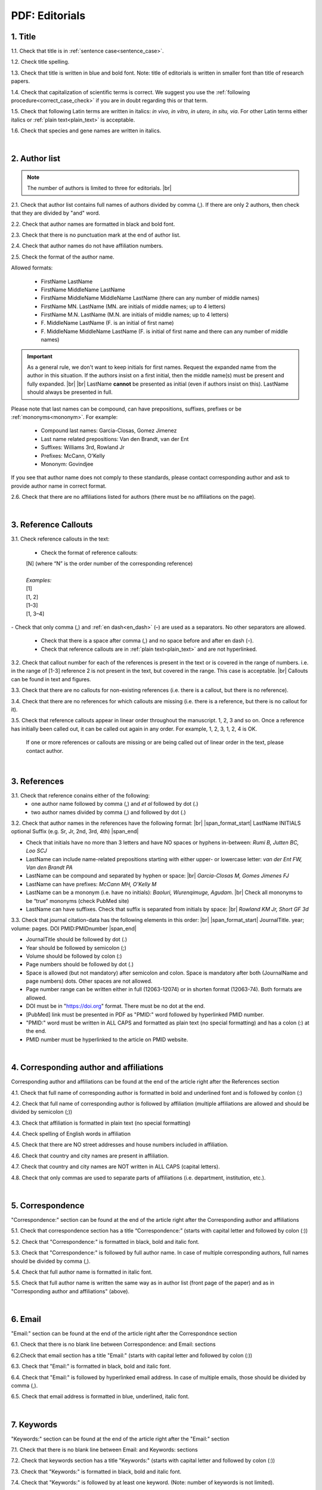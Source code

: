 .. role:: sample

.. _pdf_editorials:

PDF: Editorials
===============

.. _title_pdf_editorials:

1. Title
--------

1.1. Check that title is in :ref:`sentence case<sentence_case>`.

1.2. Check title spelling.

1.3. Check that title is written in blue and bold font. Note: title of editorials is written in smaller font than title of research papers.

1.4. Check that capitalization of scientific terms is correct.
We suggest you use the :ref:`following procedure<correct_case_check>` if you are in doubt regarding this or that term.

1.5. Check that following Latin terms are written in italics: *in vivo, in vitro, in utero, in situ, via*. 
For other Latin terms either italics or :ref:`plain text<plain_text>` is acceptable.

1.6. Check that species and gene names are written in italics.

.. image:: /_static/editiorial_title.png
   :alt: Title

|
.. _author_list_pdf_editorials:

2. Author list
--------------

.. Note::
	
	The number of authors is limited to three for editorials. |br|

2.1. Check that author list contains full names of authors divided by comma (,). If there are only 2 authors, then check that they are divided by "and" word.

2.2. Check that author names are formatted in black and bold font.

2.3. Check that there is no punctuation mark at the end of author list.

2.4. Check that author names do not have affiliation numbers.

2.5. Check the format of the author name. 

Allowed formats:

	+  :sample:`FirstName LastName`
	+  :sample:`FirstName MiddleName LastName`
	+  :sample:`FirstName MiddleName MiddleName LastName` (there can any number of middle names)
	+  :sample:`FirstName MN. LastName` (MN. are initials of middle names; up to 4 letters)
	+  :sample:`FirstName M.N. LastName` (M.N. are initials of middle names; up to 4 letters)
	+  :sample:`F. MiddleName LastName` (F. is an initial of first name)
	+  :sample:`F. MiddleName MiddleName LastName` (F. is initial of first name and there can any number of middle names)

.. Important::
	As a general rule, we don't want to keep initials for first names. Request the expanded name from the author in this situation. If the authors insist on a first initial, then the middle name(s) must be present and fully expanded. |br| |br|
	LastName **cannot** be presented as initial (even if authors insist on this). LastName should always be presented in full.


Please note that last names can be compound, can have prepositions, suffixes, prefixes or be :ref:`mononyms<mononym>`. For example:

	- Compound last names: :sample:`Garcia-Closas, Gomez Jimenez`
	- Last name related prepositions: :sample:`Van den Brandt, van der Ent`
	- Suffixes: :sample:`Williams 3rd, Rowland Jr`
	- Prefixes: :sample:`McCann, O'Kelly`
	- Mononym: :sample:`Govindjee`

If you see that author name does not comply to these standards, please contact corresponding author and ask to provide author name in correct format.

2.6. Check that there are no affiliations listed for authors (there must be no affiliations on the page).

.. image:: /_static/editorial_authors.png
   :alt: Editorials Author format


|
.. _reference_callouts_pdf_editorials:

3. Reference Callouts
---------------------

3.1. Check reference callouts in the text:

	- Check the format of reference callouts:

	| :sample:`[N]` (where “N” is the order number of the corresponding reference)
	|
	| `Examples:`
	| :sample:`[1]`
	| :sample:`[1, 2]`
	| :sample:`[1–3]`
	| :sample:`[1, 3–4]`

.. image:: /_static/pdf_editorials_reference_callouts.png
   :alt: Reference callouts
   :scale: 99%
|
	- Check that only comma (,) and :ref:`en dash<en_dash>` (–) are used as a separators. No other separators are allowed. 

	- Check that there is a space after comma (,) and no space before and after en dash (–).

	- Check that reference callouts are in :ref:`plain text<plain_text>` and are not hyperlinked.

3.2. Check that callout number for each of the references is present in the text or is covered in the range of numbers. i.e. in the range of [1-3] reference 2 is not present in the text, but covered in the range. This case is acceptable. |br|
Callouts can be found in text and figures.

3.3. Check that there are no callouts for non-existing references (i.e. there is a callout, but there is no reference).

3.4. Check that there are no references for which callouts are missing (i.e. there is a reference, but there is no callout for it).

3.5. Check that reference callouts appear in linear order throughout the manuscript. 1, 2, 3 and so on. Once a reference has initially been called out, it can be called out again in any order. For example, 1, 2, 3, 1, 2, 4 is OK.

	If one or more references or callouts are missing or are being called out of linear order in the text, please contact author.


|
.. _references_editorials_news:

3. References
-------------

3.1. Check that reference conains either of the following:
	- one author name followed by comma (,) and `et al` followed by dot (.)
	- two author names divided by comma (,) and followed by dot (.)


.. image:: /_static/editorials_ref_auth.png
   :alt: Reference Authors


3.2. Check that author names in the references have the following format: |br|
|span_format_start| LastName INITIALS optional Suffix (e.g. Sr, Jr, 2nd, 3rd, 4th) |span_end|
 
- Check that initials have no more than 3 letters and have NO spaces or hyphens in-between: `Rumi B, Jutten BC, Loo SCJ`

- LastName can include name-related prepositions starting with either upper- or lowercase letter: `van der Ent FW, Van den Brandt PA`

- LastName can be compound and separated by hyphen or space: |br| `Garcia-Closas M, Gomes Jimenes FJ`

- LastName can have prefixes: `McCann MH, O’Kelly M`

- LastName can be a mononym (i.e. have no initials): `Baoluri, Wurenqimuge, Agudam`. |br| Check all mononyms to be “true” mononyms (check PubMed site)

- LastName can have suffixes. Check that suffix is separated from initials by space: |br| `Rowland KM Jr, Short GF 3d`

3.3. Check that journal citation-data has the following elements in this order: |br|
|span_format_start| JournalTitle. year; volume: pages. DOI PMID:PMIDnumber |span_end|


.. image:: /_static/editorials_ref_cit_data.png
   :alt: Editorials Citation Data format


- JournalTitle should be followed by dot (.)


- Year should be followed by semicolon (;)


- Volume should be followed by colon (:)


- Page numbers should be followed by dot (.)


- Space is allowed (but not mandatory) after semicolon and colon. Space is mandatory after both (JournalName and page numbers) dots. Other spaces are not allowed.


- Page number range can be written either in full (12063-12074) or in shorten format (12063-74). Both formats are allowed.


- DOI must be in "https://doi.org" format. There must be no dot at the end.

- [PubMed] link must be presented in PDF as "PMID:" word followed by hyperlinked PMID number.

- "PMID:" word must be written in ALL CAPS and formatted as plain text (no special formatting) and has a colon (:) at the end.

- PMID number must be hyperlinked to the article on PMID website.


|
.. _corresp_author_editorials_news:

4. Corresponding author and affiliations
----------------------------------------

Corresponding author and affiliations can be found at the end of the article right after the References section

4.1. Check that full name of corresponding author is formatted in bold and underlined font and is followed by conlon (:)

4.2. Check that full name of corresponding author is followed by affiliation (multiple affiliations are allowed and should be divided by semicolon (;))

4.3. Check that affiliation is formatted in plain text (no special formatting)

4.4. Check spelling of English words in affiliation

4.5. Check that there are NO street addresses and house numbers included in affiliation.

4.6. Check that country and city names are present in affiliation.

4.7. Check that country and city names are NOT written in ALL CAPS (capital letters).

4.8. Check that only commas are used to separate parts of affiliations (i.e. department, institution, etc.).


.. image:: /_static/corresp_auth.png
   :alt: Corresponding author and affiliations

|
.. _correspondence_editorials_news:

5. Correspondence
-----------------

"Correspondence:" section can be found at the end of the article right after the Corresponding author and affiliations

5.1. Check that correspondence section has a title “Correspondence:” (starts with capital letter and followed by colon (:))

5.2. Check that "Correspondence:" is formatted in black, bold and italic font.

5.3. Check that "Correspondence:" is followed by full author name. In case of multiple corresponding authors, full names should be divided by comma (,).

5.4. Check that full author name is formatted in italic font.

5.5. Check that full author name is written  the same way as in author list (front page of the paper) and as in "Corresponding author and affiliations" (above).


.. image:: /_static/correspondence.png
   :alt: Correspondence

|
.. _email_editorials_news:

6. Email
--------

"Email:" section can be found at the end of the article right after the Correspondnce section

6.1. Check that there is no blank line between Correspondence: and Email: sections

6.2.Check that email section has a title "Email:" (starts with capital letter and followed by colon (:))

6.3. Check that "Email:" is formatted in black, bold and italic font.

6.4. Check that "Email:" is followed by hyperlinked email address. In case of multiple emails, those should be divided by comma (,).

6.5. Check that email address is formatted in blue, underlined, italic font.


.. image:: /_static/email.png
   :alt: Email

|
.. _keywords_editorials_news:

7. Keywords
-----------
"Keywords:" section can be found at the end of the article right after the "Email:" section

7.1. Check that there is no blank line between Email: and Keywords: sections

7.2. Check that keywords section has a title "Keywords:" (starts with capital letter and followed by colon (:))

7.3. Check that "Keywords:" is formatted in black, bold and italic font.

7.4. Check that "Keywords:" is followed by at least one keyword. (Note: number of keywords is not limited).

7.5. Check that keyword (or list of keywords) is formatted in italic font.


.. image:: /_static/editorial_keywords.png
   :alt: Keywords

|
.. _copyright_editorials_news:

8. Copyright
------------
"Copyright:" section can be found at the end of the article right after the "Keywords:" section

8.1. Check that there is no blank line between Keywords: and Copyright: sections

8.2. Check that copyright section has a title "Copyright:" (starts with capital letter and followed by colon(:))

8.3. Check that "Copyright:" is formatted in black, bold and italic font.

8.4. Check that "Keywords:" is followed by one of the following options:

	- single author name followed by dot (.) [in case paper has only one author]

	- 2 authors divided by "and" and followed by dot (.) [in case paper has 2 authors]

	- one author name followed by `et al.` [in case paper has more than 2 authors]

8.5. Check that author name (or list of names) is formatted in italic font.

8.6. Check that full author name (or list of names) is followed by the following statement:


:sample:`This is an open‐access article distributed under the terms of the Creative Commons Attribution License (CC BY 3.0), which permits unrestricted use, distribution, and reproduction in any medium, provided the original author and source are credited`


.. image:: /_static/editorial_copyright.png
   :alt: Copyright

|
.. _dates_editorials_news:

9. Dates
--------
Recieved and Published dates can be found at the end of the article right after the "Copyright:" section

9.1. Check that Recieved and Published dates are separated from "Copyright:" section by blank line

9.2. Check that "Recieved:" and "Published:" titles start with capital letter and followed by colon(:)

9.3. Check that "Recieved:" and "Published:" are formatted in black and bold font.

9.4. Check that each "Recieved:" and "Published:" words are followed by a date.

9.5. Check that month is spelled out as a word and dates are in-line with the following format: Month Day, Year
(e.g. June 1, 2017, April 12, 2016, December 31, 2015, etc.) Note: if a day is presented by single digit, there should be no leading 0.


.. image:: /_static/editorial_dates.png
   :alt: Dates




.. |br| raw:: html

   <br />


.. |span_format_start| raw:: html
   
   <span style='font-family:"Source Code Pro", sans-serif; font-weight: bold; text-align:center;'>

.. |span_end| raw:: html
   
   </span>
